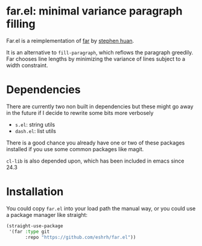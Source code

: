 * far.el: minimal variance paragraph filling

Far.el is a reimplementation of [[https://stephen-huan.github.io/blog/far/][far]] by [[https://github.com/stephen-huan][stephen huan]].

It is an alternative to =fill-paragraph=, which reflows the paragraph
greedily. Far chooses line lengths by minimizing the variance of lines
subject to a width constraint.

* Dependencies

There are currently two non built in dependencies but these might go
away in the future if I decide to rewrite some bits more verbosely

+ =s.el=: string utils
+ =dash.el=: list utils

There is a good chance you already have one or two of these
packages installed if you use some common packages like magit.

=cl-lib= is also depended upon, which has been included in emacs since
24.3

* Installation

You could copy =far.el= into your load path the manual way, or you
could use a package manager like straight:

#+BEGIN_SRC emacs-lisp
(straight-use-package
 '(far :type git
       :repo "https://github.com/eshrh/far.el"))
#+END_SRC
